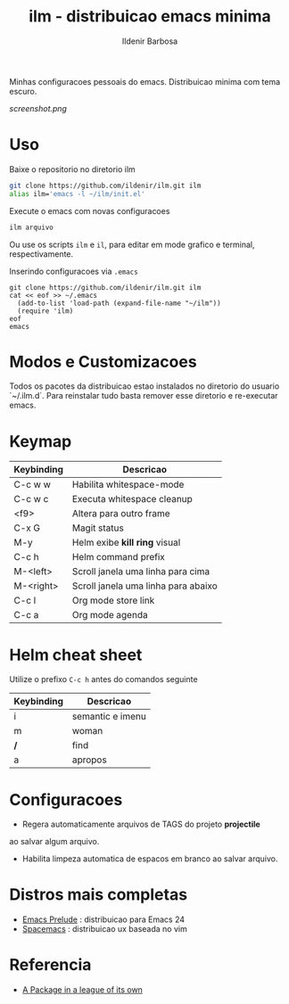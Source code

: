 #+TITLE: ilm - distribuicao emacs minima
#+AUTHOR: Ildenir Barbosa
#+STARTUP: showeverything

Minhas configuracoes pessoais do emacs. Distribuicao minima com tema
escuro.

#+CAPTION: ilm screenshot
[[screenshot.png]]

* Uso

  Baixe o repositorio no diretorio ilm

  #+BEGIN_SRC sh
	git clone https://github.com/ildenir/ilm.git ilm
	alias ilm='emacs -l ~/ilm/init.el'
  #+END_SRC

  Execute o emacs com novas configuracoes

  #+BEGIN_SRC sh
	ilm arquivo
  #+END_SRC

  Ou use os scripts =ilm= e =il=, para editar em mode grafico e
  terminal, respectivamente.

  Inserindo configuracoes via =.emacs=

  #+BEGIN_EXAMPLE
  git clone https://github.com/ildenir/ilm.git ilm
  cat << eof >> ~/.emacs
    (add-to-list 'load-path (expand-file-name "~/ilm"))
    (require 'ilm)
  eof
  emacs
  #+END_EXAMPLE

* Modos e Customizacoes

  Todos os pacotes da distribuicao estao instalados no diretorio do
  usuario `~/.ilm.d`. Para reinstalar tudo basta remover esse
  diretorio e re-executar emacs.

* Keymap


  | Keybinding | Descricao                           |
  |------------+-------------------------------------|
  | C-c w w    | Habilita whitespace-mode            |
  | C-c w c    | Executa whitespace cleanup          |
  | <f9>       | Altera para outro frame             |
  | C-x G      | Magit status                        |
  | M-y        | Helm exibe *kill ring* visual       |
  | C-c h      | Helm command prefix                 |
  | M-<left>   | Scroll janela uma linha para cima   |
  | M-<right>  | Scroll janela uma linha para abaixo |
  | C-c l      | Org mode store link                 |
  | C-c a      | Org mode agenda                     |



* Helm cheat sheet

Utilize o prefixo =C-c h= antes do comandos seguinte
| Keybinding | Descricao        |
|------------+------------------|
| i          | semantic e imenu |
| m          | woman            |
| */*        | find             |
| a          | apropos          |

* Configuracoes
- Regera automaticamente arquivos de TAGS do projeto *projectile*
ao salvar algum arquivo.
- Habilita limpeza automatica de espacos em branco ao salvar arquivo.

*  Distros mais completas
 - [[https://github.com/bbatsov/prelude][Emacs Prelude]] : distribuicao para Emacs 24
 - [[https://github.com/syl20bnr/spacemacs][Spacemacs]]  : distribuicao ux baseada no vim

* Referencia
- [[http:tuhdo.github.io/helm-intro.html][A Package in a league of its own]]
